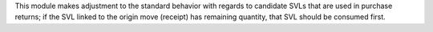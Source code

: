 This module makes adjustment to the standard behavior with regards to candidate SVLs
that are used in purchase returns; if the SVL linked to the origin move (receipt) has
remaining quantity, that SVL should be consumed first.
